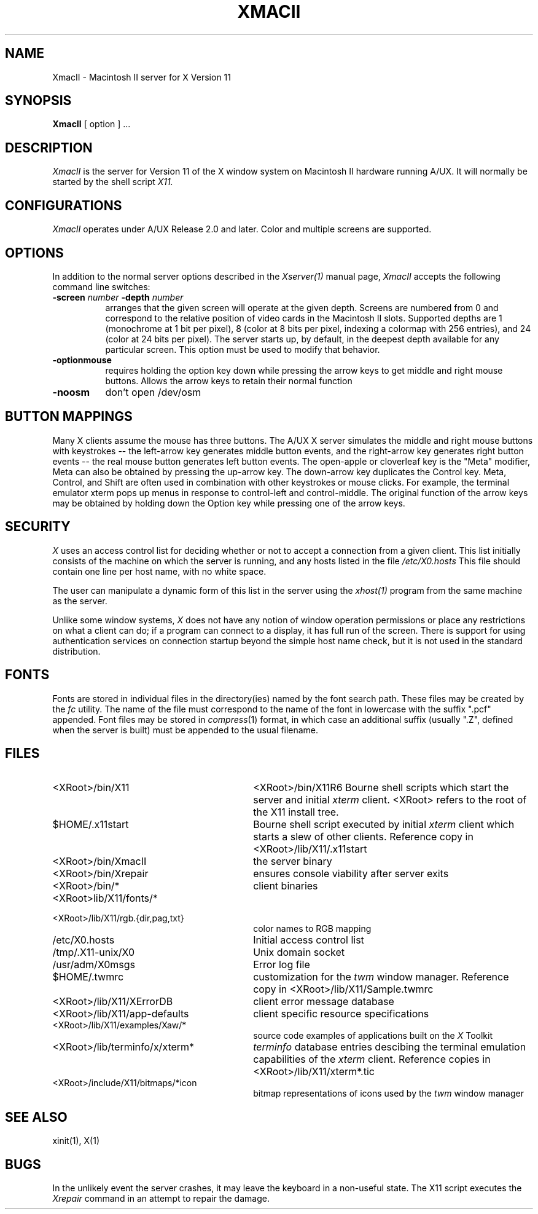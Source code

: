.\" $XConsortium: XmacII.man,v 1.12 94/04/17 20:29:24 matt Exp $
.\" Copyright (c) 1989  X Consortium
.\" 
.\" Permission is hereby granted, free of charge, to any person obtaining
.\" a copy of this software and associated documentation files (the
.\" "Software"), to deal in the Software without restriction, including
.\" without limitation the rights to use, copy, modify, merge, publish,
.\" distribute, sublicense, and/or sell copies of the Software, and to
.\" permit persons to whom the Software is furnished to do so, subject to
.\" the following conditions:
.\" 
.\" The above copyright notice and this permission notice shall be included
.\" in all copies or substantial portions of the Software.
.\" 
.\" THE SOFTWARE IS PROVIDED "AS IS", WITHOUT WARRANTY OF ANY KIND, EXPRESS
.\" OR IMPLIED, INCLUDING BUT NOT LIMITED TO THE WARRANTIES OF
.\" MERCHANTABILITY, FITNESS FOR A PARTICULAR PURPOSE AND NONINFRINGEMENT.
.\" IN NO EVENT SHALL THE X CONSORTIUM BE LIABLE FOR ANY CLAIM, DAMAGES OR
.\" OTHER LIABILITY, WHETHER IN AN ACTION OF CONTRACT, TORT OR OTHERWISE,
.\" ARISING FROM, OUT OF OR IN CONNECTION WITH THE SOFTWARE OR THE USE OR
.\" OTHER DEALINGS IN THE SOFTWARE.
.\" 
.\" Except as contained in this notice, the name of the X Consortium shall
.\" not be used in advertising or otherwise to promote the sale, use or
.\" other dealings in this Software without prior written authorization
.\" from the X Consortium.
.TH XMACII 1 "Release 6" "X Version 11"
.SH NAME
XmacII \- Macintosh II server for X Version 11
.SH SYNOPSIS
.B XmacII
[ option ] ...
.SH DESCRIPTION
.I XmacII
is the server for Version 11 of the X window system on Macintosh II hardware running A/UX.
It will normally be started by the shell script
.IR X11.
.fi
.SH CONFIGURATIONS
.I XmacII
operates under A/UX Release 2.0 and later.
Color and multiple screens are supported.
.SH OPTIONS
.PP
In addition to the normal server options described in the \fIXserver(1)\fP
manual page, \fIXmacII\fP accepts the following command line switches:
.TP 8
.B \-screen \fInumber\fP \-depth \fInumber\fP
arranges that the given screen will operate at the given depth.
Screens are numbered from 0 and correspond to the relative position
of video cards in the Macintosh II slots.
Supported depths are 1 (monochrome at 1 bit per pixel), 
8 (color at 8 bits per pixel, indexing a colormap with 256 entries), and
24 (color at 24 bits per pixel). The server starts up, by default, in the
deepest depth available for any particular screen. This option must be used to
modify that behavior.
.TP 8
.B \-optionmouse
requires holding the option key down while pressing the arrow keys to get
middle and right mouse buttons. Allows the arrow keys to retain their normal
function
.TP 8
.B \-noosm
don't open /dev/osm
.SH "BUTTON MAPPINGS"
Many X clients assume the mouse has three buttons. The A/UX X server simulates
the middle and right mouse buttons with keystrokes -- the left-arrow key
generates middle button events, and the right-arrow key generates right button
events -- the real mouse button generates left button events. The 
open-apple or cloverleaf key is the "Meta" modifier, Meta can also be obtained
by pressing the up-arrow key. The down-arrow key duplicates the Control key.
Meta, Control, and Shift are often used in combination with other keystrokes
or mouse clicks. For example, the terminal emulator xterm pops up menus in
response to control-left and control-middle. The original function of the
arrow keys may be obtained by holding down the Option key while pressing
one of the arrow keys.
.SH "SECURITY"
.I X
uses an access control list for deciding whether or not to accept a
connection from a given client.  This list
initially consists of the machine on which the server is running, and any
hosts listed in the file
\fI/etc/X0.hosts\fP
This file should contain one line
per host name, with no white space.  
.PP
The user can manipulate a dynamic form of this list in the server
using the \fIxhost(1)\fP program from
the same machine as the server.
.PP
Unlike some window systems, \fIX\fP does not have any notion of 
window operation permissions or
place any restrictions on what a client can do; if
a program can connect to a display, it has full run of the screen.  There
is support for using 
authentication services on connection startup beyond the simple host name
check, but it is not used in the standard distribution.
.SH "FONTS"
Fonts are stored in individual files in the directory(ies) named by
the font search path.  These files may be created by the \fIfc\fP utility.
The name of the file must correspond to the name of the font in lowercase
with the suffix ".pcf" appended.
Font files may be stored in \fIcompress\fP(1) format, in which case an
additional suffix (usually ".Z", defined when the server is built) must
be appended to the usual filename.
.SH "FILES"
.TP 30
<XRoot>/bin/X11
<XRoot>/bin/X11R6
Bourne shell scripts which start the server and initial 
.I xterm 
client.  <XRoot> refers to the root of the X11 install tree.
.TP 30
$HOME/.x11start 
Bourne shell script executed by initial 
.I xterm 
client which starts a slew of other clients. 
Reference copy in <XRoot>/lib/X11/.x11start
.TP 30
<XRoot>/bin/XmacII 
the server binary
.TP 30
<XRoot>/bin/Xrepair 
ensures console viability after server exits
.TP 30
<XRoot>/bin/* 
client binaries
.TP 30
<XRoot>lib/X11/fonts/*
.TP 30
<XRoot>/lib/X11/rgb.{dir,pag,txt} 
color names to RGB mapping
.TP 30
/etc/X0.hosts
Initial access control list
.TP 30
/tmp/.X11-unix/X0
Unix domain socket
.TP 30
/usr/adm/X0msgs
Error log file
.TP 30
$HOME/.twmrc 
customization for the
.I twm
window manager. Reference copy in <XRoot>/lib/X11/Sample.twmrc
.TP 30
<XRoot>/lib/X11/XErrorDB 
client error message database
.TP 30
<XRoot>/lib/X11/app-defaults 
client specific resource specifications
.TP 30
<XRoot>/lib/X11/examples/Xaw/* 
source code examples of applications built on the
.I X
Toolkit
.TP 30
<XRoot>/lib/terminfo/x/xterm* 
.I terminfo
database entries descibing the terminal emulation capabilities of the
.I xterm
client. Reference copies in <XRoot>/lib/X11/xterm*.tic
.TP 30
<XRoot>/include/X11/bitmaps/*icon 
bitmap representations of icons used by the
.I twm
window manager
.SH "SEE ALSO"
xinit(1), X(1)
.SH BUGS
In the unlikely event the server crashes,  
it may leave the keyboard in a non-useful state.
The X11 script executes the
.I Xrepair
command in an attempt to repair the damage.
